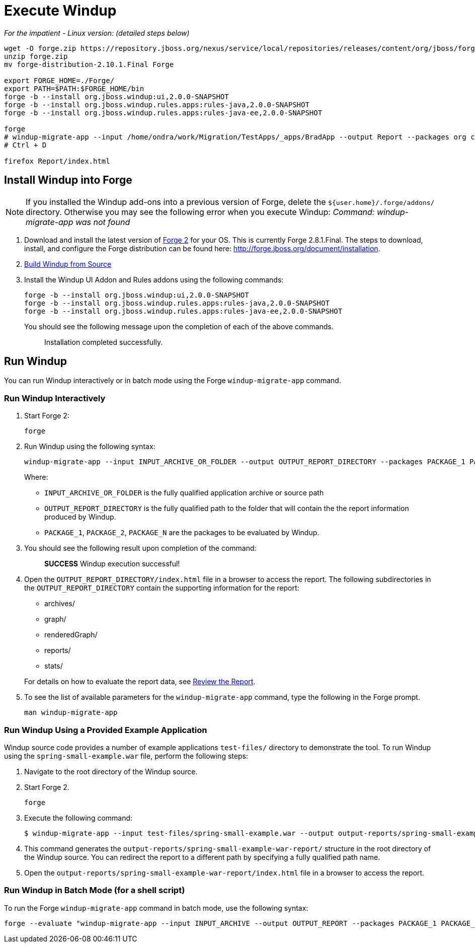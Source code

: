 = Execute Windup

_For the impatient - Linux version: (detailed steps below)_
------------------
wget -O forge.zip https://repository.jboss.org/nexus/service/local/repositories/releases/content/org/jboss/forge/forge-distribution/2.10.1.Final/forge-distribution-2.10.1.Final-offline.zip
unzip forge.zip
mv forge-distribution-2.10.1.Final Forge

export FORGE_HOME=./Forge/
export PATH=$PATH:$FORGE_HOME/bin
forge -b --install org.jboss.windup:ui,2.0.0-SNAPSHOT
forge -b --install org.jboss.windup.rules.apps:rules-java,2.0.0-SNAPSHOT
forge -b --install org.jboss.windup.rules.apps:rules-java-ee,2.0.0-SNAPSHOT

forge
# windup-migrate-app --input /home/ondra/work/Migration/TestApps/_apps/BradApp --output Report --packages org com net
# Ctrl + D

firefox Report/index.html
------------------

== Install Windup into Forge

NOTE: If you installed the Windup add-ons into a previous version of Forge, delete the `${user.home}/.forge/addons/` directory. Otherwise you may see the following error when you execute Windup:  
           _Command: windup-migrate-app was not found_


1.  Download and install the latest version of
http://forge.jboss.org/[Forge 2] for your OS. This is currently Forge
2.8.1.Final. The steps to download, install, and configure the Forge distribution can be found here: http://forge.jboss.org/document/installation.
2.  link:./Dev:-Build-Windup-from-Source[Build Windup from Source]
3.  Install the Windup UI Addon and Rules addons using the following commands:
+
---------------------------------------------------------------------------
forge -b --install org.jboss.windup:ui,2.0.0-SNAPSHOT
forge -b --install org.jboss.windup.rules.apps:rules-java,2.0.0-SNAPSHOT
forge -b --install org.jboss.windup.rules.apps:rules-java-ee,2.0.0-SNAPSHOT
---------------------------------------------------------------------------
+
You should see the following message upon the completion of each of the above commands.
+
____________________________________
Installation completed successfully.
____________________________________

== Run Windup

You can run Windup interactively or in batch mode using the Forge `windup-migrate-app` command. 

=== Run Windup Interactively

1.  Start Forge 2:
+
-----
forge
-----
2.  Run Windup using the following syntax:
+
------------
windup-migrate-app --input INPUT_ARCHIVE_OR_FOLDER --output OUTPUT_REPORT_DIRECTORY --packages PACKAGE_1 PACKAGE_2 PACKAGE_N
------------
+
Where:

* `INPUT_ARCHIVE_OR_FOLDER` is the fully qualified application archive or source path
* `OUTPUT_REPORT_DIRECTORY` is the fully qualified path to the folder that will contain the the report information produced by Windup.
* `PACKAGE_1`, `PACKAGE_2`, `PACKAGE_N` are the packages to be evaluated by Windup.

3. You should see the following result upon completion of the command:
+
____________________________________________
***SUCCESS*** Windup execution successful!
____________________________________________
4.  Open the `OUTPUT_REPORT_DIRECTORY/index.html` file in a browser to access the report.
The following subdirectories in the `OUTPUT_REPORT_DIRECTORY` contain the supporting information for the report:
** archives/
** graph/
** renderedGraph/
** reports/
** stats/

+
For details on how to evaluate the report data, see link:Review-the-Report[Review the Report].
5. To see the list of available parameters for the `windup-migrate-app` command, type the following in the Forge prompt.
+
----
man windup-migrate-app
----

=== Run Windup Using a Provided Example Application

Windup source code provides a number of example applications `test-files/` directory to demonstrate the tool. To run Windup using the `spring-small-example.war` file, perform the following steps:

1. Navigate to the root directory of the Windup source.
2. Start Forge 2.
+
-----
forge
-----

3. Execute the following command:

+
----
$ windup-migrate-app --input test-files/spring-small-example.war --output output-reports/spring-small-example-war-report --packages spring.framework
----
4. This command generates the `output-reports/spring-small-example-war-report/` structure in the root directory of the Windup source. You can redirect the report to a different path by specifying a fully qualified path name.
5. Open the `output-reports/spring-small-example-war-report/index.html` file in a browser to access the report.

=== Run Windup in Batch Mode (for a shell script)

To run the Forge `windup-migrate-app` command in batch mode, use the following syntax:
----
forge --evaluate "windup-migrate-app --input INPUT_ARCHIVE --output OUTPUT_REPORT --packages PACKAGE_1 PACKAGE_2 PACKAGE_N"
----

